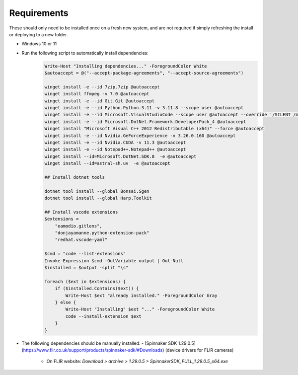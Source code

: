 Requirements
--------------

These should only need to be installed once on a fresh new system, and are not required if simply refreshing the install or deploying to a new folder.

- Windows 10 or 11

- Run the following script to automatically install dependencies:
    .. code-block:: powershell

        Write-Host "Installing dependencies..." -ForegroundColor White
        $autoaccept = @("--accept-package-agreements", "--accept-source-agreements")

        winget install -e --id 7zip.7zip @autoaccept
        winget install ffmpeg -v 7.0 @autoaccept
        winget install -e --id Git.Git @autoaccept
        winget install -e --id Python.Python.3.11 -v 3.11.8 --scope user @autoaccept
        winget install -e --id Microsoft.VisualStudioCode --scope user @autoaccept --override '/SILENT /mergetasks="!runcode,addcontextmenufiles,addcontextmenufolders"'
        winget install -e --id Microsoft.DotNet.Framework.DeveloperPack_4 @autoaccept
        Winget install "Microsoft Visual C++ 2012 Redistributable (x64)" --force @autoaccept
        winget install -e --id Nvidia.GeForceExperience -v 3.26.0.160 @autoaccept
        winget install -e --id Nvidia.CUDA -v 11.3 @autoaccept
        winget install -e --id Notepad++.Notepad++ @autoaccept
        winget install --id=Microsoft.DotNet.SDK.8  -e @autoaccept
        winget install --id=astral-sh.uv  -e @autoaccept

        ## Install dotnet tools

        dotnet tool install --global Bonsai.Sgen
        dotnet tool install --global Harp.Toolkit

        ## Install vscode extensions
        $extensions =
            "eamodio.gitlens",
            "donjayamanne.python-extension-pack"
            "redhat.vscode-yaml"

        $cmd = "code --list-extensions"
        Invoke-Expression $cmd -OutVariable output | Out-Null
        $installed = $output -split "\s"

        foreach ($ext in $extensions) {
            if ($installed.Contains($ext)) {
                Write-Host $ext "already installed." -ForegroundColor Gray
            } else {
                Write-Host "Installing" $ext "..." -ForegroundColor White
                code --install-extension $ext
            }
        }

- The following dependencies should be manually installed:
  - [Spinnaker SDK 1.29.0.5](https://www.flir.co.uk/support/products/spinnaker-sdk/#Downloads) (device drivers for FLIR cameras)

    - On FLIR website: `Download > archive > 1.29.0.5 > SpinnakerSDK_FULL_1.29.0.5_x64.exe`
